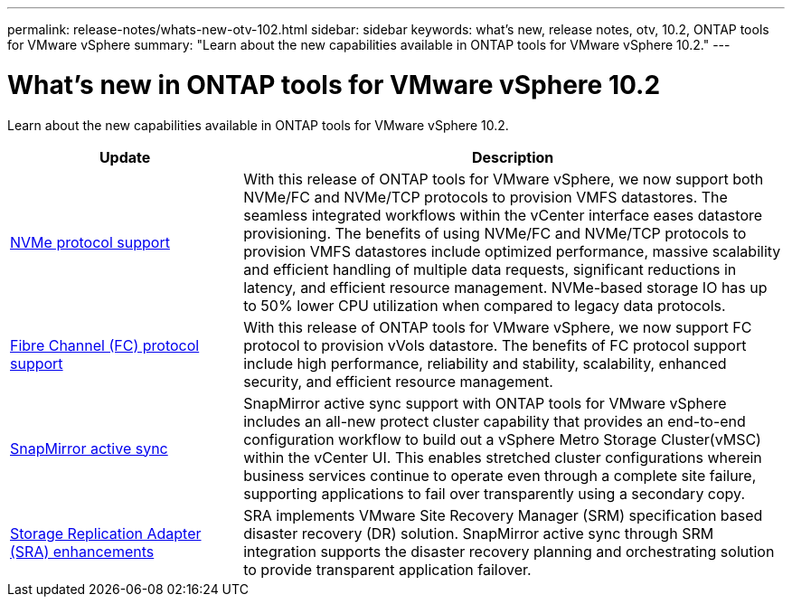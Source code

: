 ---
permalink: release-notes/whats-new-otv-102.html
sidebar: sidebar
keywords: what's new, release notes, otv, 10.2, ONTAP tools for VMware vSphere
summary: "Learn about the new capabilities available in ONTAP tools for VMware vSphere 10.2."
---

= What's new in ONTAP tools for VMware vSphere 10.2

[.lead]
Learn about the new capabilities available in ONTAP tools for VMware vSphere 10.2.

[cols="30%,70%",options="header"]
|===
| Update | Description
a|
xref:../manage/storage-view-datastore.html#ontap-storage-views-for-nfs-datastores[NVMe protocol support]
a|
With this release of ONTAP tools for VMware vSphere, we now support both NVMe/FC and NVMe/TCP protocols to provision VMFS datastores. The seamless integrated workflows within the vCenter interface eases datastore provisioning. The benefits of using NVMe/FC and NVMe/TCP protocols to provision VMFS datastores include optimized performance, massive scalability and efficient handling of multiple data requests, significant reductions in latency, and efficient resource management. NVMe-based storage IO has up to 50% lower CPU utilization when compared to legacy data protocols. 
a|
xref:../configure/create-vvols-datastore.html[Fibre Channel (FC) protocol support] 
a|
With this release of ONTAP tools for VMware vSphere, we now support FC protocol to provision vVols datastore. The benefits of FC protocol support include high performance, reliability and stability, scalability, enhanced security, and efficient resource management. 
a|
xref:../configure/protect-cluster.html[SnapMirror active sync] 
a|
SnapMirror active sync support with ONTAP tools for VMware vSphere includes an all-new protect cluster capability that provides an end-to-end configuration workflow to build out a vSphere Metro Storage Cluster(vMSC) within the vCenter UI. This enables stretched cluster configurations wherein business services continue to operate even through a complete site failure, supporting applications to fail over transparently using a secondary copy.   
a|
xref:../protect/enable-storage-replication-adapter.html[Storage Replication Adapter (SRA) enhancements] 
a|
SRA implements VMware Site Recovery Manager (SRM) specification based disaster recovery (DR) solution. SnapMirror active sync through SRM integration supports the disaster recovery planning and orchestrating solution to provide transparent application failover.
|===


